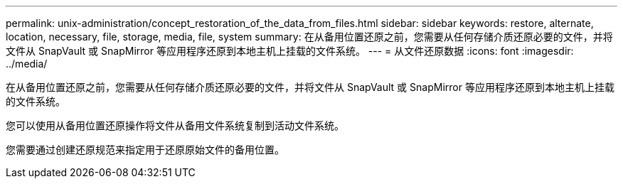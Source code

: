 ---
permalink: unix-administration/concept_restoration_of_the_data_from_files.html 
sidebar: sidebar 
keywords: restore, alternate, location, necessary, file, storage, media, file, system 
summary: 在从备用位置还原之前，您需要从任何存储介质还原必要的文件，并将文件从 SnapVault 或 SnapMirror 等应用程序还原到本地主机上挂载的文件系统。 
---
= 从文件还原数据
:icons: font
:imagesdir: ../media/


[role="lead"]
在从备用位置还原之前，您需要从任何存储介质还原必要的文件，并将文件从 SnapVault 或 SnapMirror 等应用程序还原到本地主机上挂载的文件系统。

您可以使用从备用位置还原操作将文件从备用文件系统复制到活动文件系统。

您需要通过创建还原规范来指定用于还原原始文件的备用位置。
